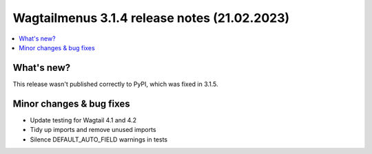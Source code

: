 ===============================================
Wagtailmenus 3.1.4 release notes (21.02.2023)
===============================================

.. contents::
    :local:
    :depth: 1


What's new?
===========

This release wasn't published correctly to PyPI, which was fixed in 3.1.5.


Minor changes & bug fixes
=========================

* Update testing for Wagtail 4.1 and 4.2
* Tidy up imports and remove unused imports
* Silence DEFAULT_AUTO_FIELD warnings in tests

